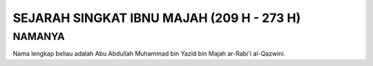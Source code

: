 

SEJARAH SINGKAT IBNU MAJAH (209 H - 273 H)
===========================================

NAMANYA
-------

Nama lengkap beliau adalah Abu Abdullah Muhammad bin Yazid bin Majah ar-Rabi'i al-Qazwini.